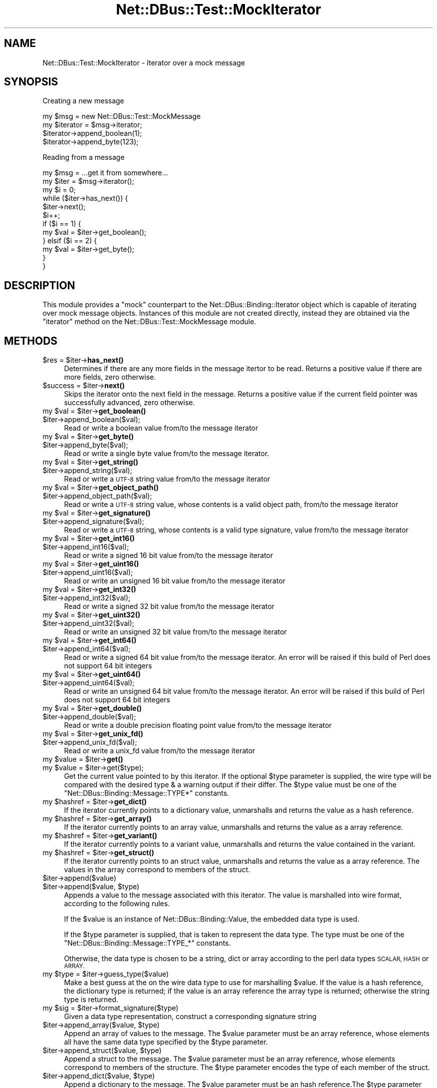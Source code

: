 .\" Automatically generated by Pod::Man 4.14 (Pod::Simple 3.40)
.\"
.\" Standard preamble:
.\" ========================================================================
.de Sp \" Vertical space (when we can't use .PP)
.if t .sp .5v
.if n .sp
..
.de Vb \" Begin verbatim text
.ft CW
.nf
.ne \\$1
..
.de Ve \" End verbatim text
.ft R
.fi
..
.\" Set up some character translations and predefined strings.  \*(-- will
.\" give an unbreakable dash, \*(PI will give pi, \*(L" will give a left
.\" double quote, and \*(R" will give a right double quote.  \*(C+ will
.\" give a nicer C++.  Capital omega is used to do unbreakable dashes and
.\" therefore won't be available.  \*(C` and \*(C' expand to `' in nroff,
.\" nothing in troff, for use with C<>.
.tr \(*W-
.ds C+ C\v'-.1v'\h'-1p'\s-2+\h'-1p'+\s0\v'.1v'\h'-1p'
.ie n \{\
.    ds -- \(*W-
.    ds PI pi
.    if (\n(.H=4u)&(1m=24u) .ds -- \(*W\h'-12u'\(*W\h'-12u'-\" diablo 10 pitch
.    if (\n(.H=4u)&(1m=20u) .ds -- \(*W\h'-12u'\(*W\h'-8u'-\"  diablo 12 pitch
.    ds L" ""
.    ds R" ""
.    ds C` ""
.    ds C' ""
'br\}
.el\{\
.    ds -- \|\(em\|
.    ds PI \(*p
.    ds L" ``
.    ds R" ''
.    ds C`
.    ds C'
'br\}
.\"
.\" Escape single quotes in literal strings from groff's Unicode transform.
.ie \n(.g .ds Aq \(aq
.el       .ds Aq '
.\"
.\" If the F register is >0, we'll generate index entries on stderr for
.\" titles (.TH), headers (.SH), subsections (.SS), items (.Ip), and index
.\" entries marked with X<> in POD.  Of course, you'll have to process the
.\" output yourself in some meaningful fashion.
.\"
.\" Avoid warning from groff about undefined register 'F'.
.de IX
..
.nr rF 0
.if \n(.g .if rF .nr rF 1
.if (\n(rF:(\n(.g==0)) \{\
.    if \nF \{\
.        de IX
.        tm Index:\\$1\t\\n%\t"\\$2"
..
.        if !\nF==2 \{\
.            nr % 0
.            nr F 2
.        \}
.    \}
.\}
.rr rF
.\" ========================================================================
.\"
.IX Title "Net::DBus::Test::MockIterator 3"
.TH Net::DBus::Test::MockIterator 3 "2019-12-16" "perl v5.32.0" "User Contributed Perl Documentation"
.\" For nroff, turn off justification.  Always turn off hyphenation; it makes
.\" way too many mistakes in technical documents.
.if n .ad l
.nh
.SH "NAME"
Net::DBus::Test::MockIterator \- Iterator over a mock message
.SH "SYNOPSIS"
.IX Header "SYNOPSIS"
Creating a new message
.PP
.Vb 2
\&  my $msg = new Net::DBus::Test::MockMessage
\&  my $iterator = $msg\->iterator;
\&
\&  $iterator\->append_boolean(1);
\&  $iterator\->append_byte(123);
.Ve
.PP
Reading from a message
.PP
.Vb 2
\&  my $msg = ...get it from somewhere...
\&  my $iter = $msg\->iterator();
\&
\&  my $i = 0;
\&  while ($iter\->has_next()) {
\&    $iter\->next();
\&    $i++;
\&    if ($i == 1) {
\&       my $val = $iter\->get_boolean();
\&    } elsif ($i == 2) {
\&       my $val = $iter\->get_byte();
\&    }
\&  }
.Ve
.SH "DESCRIPTION"
.IX Header "DESCRIPTION"
This module provides a \*(L"mock\*(R" counterpart to the Net::DBus::Binding::Iterator
object which is capable of iterating over mock message objects. Instances of this
module are not created directly, instead they are obtained via the \f(CW\*(C`iterator\*(C'\fR
method on the Net::DBus::Test::MockMessage module.
.SH "METHODS"
.IX Header "METHODS"
.ie n .IP "$res = $iter\->\fBhas_next()\fR" 4
.el .IP "\f(CW$res\fR = \f(CW$iter\fR\->\fBhas_next()\fR" 4
.IX Item "$res = $iter->has_next()"
Determines if there are any more fields in the message
itertor to be read. Returns a positive value if there
are more fields, zero otherwise.
.ie n .IP "$success = $iter\->\fBnext()\fR" 4
.el .IP "\f(CW$success\fR = \f(CW$iter\fR\->\fBnext()\fR" 4
.IX Item "$success = $iter->next()"
Skips the iterator onto the next field in the message.
Returns a positive value if the current field pointer
was successfully advanced, zero otherwise.
.ie n .IP "my $val = $iter\->\fBget_boolean()\fR" 4
.el .IP "my \f(CW$val\fR = \f(CW$iter\fR\->\fBget_boolean()\fR" 4
.IX Item "my $val = $iter->get_boolean()"
.PD 0
.ie n .IP "$iter\->append_boolean($val);" 4
.el .IP "\f(CW$iter\fR\->append_boolean($val);" 4
.IX Item "$iter->append_boolean($val);"
.PD
Read or write a boolean value from/to the
message iterator
.ie n .IP "my $val = $iter\->\fBget_byte()\fR" 4
.el .IP "my \f(CW$val\fR = \f(CW$iter\fR\->\fBget_byte()\fR" 4
.IX Item "my $val = $iter->get_byte()"
.PD 0
.ie n .IP "$iter\->append_byte($val);" 4
.el .IP "\f(CW$iter\fR\->append_byte($val);" 4
.IX Item "$iter->append_byte($val);"
.PD
Read or write a single byte value from/to the
message iterator.
.ie n .IP "my $val = $iter\->\fBget_string()\fR" 4
.el .IP "my \f(CW$val\fR = \f(CW$iter\fR\->\fBget_string()\fR" 4
.IX Item "my $val = $iter->get_string()"
.PD 0
.ie n .IP "$iter\->append_string($val);" 4
.el .IP "\f(CW$iter\fR\->append_string($val);" 4
.IX Item "$iter->append_string($val);"
.PD
Read or write a \s-1UTF\-8\s0 string value from/to the
message iterator
.ie n .IP "my $val = $iter\->\fBget_object_path()\fR" 4
.el .IP "my \f(CW$val\fR = \f(CW$iter\fR\->\fBget_object_path()\fR" 4
.IX Item "my $val = $iter->get_object_path()"
.PD 0
.ie n .IP "$iter\->append_object_path($val);" 4
.el .IP "\f(CW$iter\fR\->append_object_path($val);" 4
.IX Item "$iter->append_object_path($val);"
.PD
Read or write a \s-1UTF\-8\s0 string value, whose contents is
a valid object path, from/to the message iterator
.ie n .IP "my $val = $iter\->\fBget_signature()\fR" 4
.el .IP "my \f(CW$val\fR = \f(CW$iter\fR\->\fBget_signature()\fR" 4
.IX Item "my $val = $iter->get_signature()"
.PD 0
.ie n .IP "$iter\->append_signature($val);" 4
.el .IP "\f(CW$iter\fR\->append_signature($val);" 4
.IX Item "$iter->append_signature($val);"
.PD
Read or write a \s-1UTF\-8\s0 string, whose contents is a
valid type signature, value from/to the message iterator
.ie n .IP "my $val = $iter\->\fBget_int16()\fR" 4
.el .IP "my \f(CW$val\fR = \f(CW$iter\fR\->\fBget_int16()\fR" 4
.IX Item "my $val = $iter->get_int16()"
.PD 0
.ie n .IP "$iter\->append_int16($val);" 4
.el .IP "\f(CW$iter\fR\->append_int16($val);" 4
.IX Item "$iter->append_int16($val);"
.PD
Read or write a signed 16 bit value from/to the
message iterator
.ie n .IP "my $val = $iter\->\fBget_uint16()\fR" 4
.el .IP "my \f(CW$val\fR = \f(CW$iter\fR\->\fBget_uint16()\fR" 4
.IX Item "my $val = $iter->get_uint16()"
.PD 0
.ie n .IP "$iter\->append_uint16($val);" 4
.el .IP "\f(CW$iter\fR\->append_uint16($val);" 4
.IX Item "$iter->append_uint16($val);"
.PD
Read or write an unsigned 16 bit value from/to the
message iterator
.ie n .IP "my $val = $iter\->\fBget_int32()\fR" 4
.el .IP "my \f(CW$val\fR = \f(CW$iter\fR\->\fBget_int32()\fR" 4
.IX Item "my $val = $iter->get_int32()"
.PD 0
.ie n .IP "$iter\->append_int32($val);" 4
.el .IP "\f(CW$iter\fR\->append_int32($val);" 4
.IX Item "$iter->append_int32($val);"
.PD
Read or write a signed 32 bit value from/to the
message iterator
.ie n .IP "my $val = $iter\->\fBget_uint32()\fR" 4
.el .IP "my \f(CW$val\fR = \f(CW$iter\fR\->\fBget_uint32()\fR" 4
.IX Item "my $val = $iter->get_uint32()"
.PD 0
.ie n .IP "$iter\->append_uint32($val);" 4
.el .IP "\f(CW$iter\fR\->append_uint32($val);" 4
.IX Item "$iter->append_uint32($val);"
.PD
Read or write an unsigned 32 bit value from/to the
message iterator
.ie n .IP "my $val = $iter\->\fBget_int64()\fR" 4
.el .IP "my \f(CW$val\fR = \f(CW$iter\fR\->\fBget_int64()\fR" 4
.IX Item "my $val = $iter->get_int64()"
.PD 0
.ie n .IP "$iter\->append_int64($val);" 4
.el .IP "\f(CW$iter\fR\->append_int64($val);" 4
.IX Item "$iter->append_int64($val);"
.PD
Read or write a signed 64 bit value from/to the
message iterator. An error will be raised if this
build of Perl does not support 64 bit integers
.ie n .IP "my $val = $iter\->\fBget_uint64()\fR" 4
.el .IP "my \f(CW$val\fR = \f(CW$iter\fR\->\fBget_uint64()\fR" 4
.IX Item "my $val = $iter->get_uint64()"
.PD 0
.ie n .IP "$iter\->append_uint64($val);" 4
.el .IP "\f(CW$iter\fR\->append_uint64($val);" 4
.IX Item "$iter->append_uint64($val);"
.PD
Read or write an unsigned 64 bit value from/to the
message iterator. An error will be raised if this
build of Perl does not support 64 bit integers
.ie n .IP "my $val = $iter\->\fBget_double()\fR" 4
.el .IP "my \f(CW$val\fR = \f(CW$iter\fR\->\fBget_double()\fR" 4
.IX Item "my $val = $iter->get_double()"
.PD 0
.ie n .IP "$iter\->append_double($val);" 4
.el .IP "\f(CW$iter\fR\->append_double($val);" 4
.IX Item "$iter->append_double($val);"
.PD
Read or write a double precision floating point value
from/to the message iterator
.ie n .IP "my $val = $iter\->\fBget_unix_fd()\fR" 4
.el .IP "my \f(CW$val\fR = \f(CW$iter\fR\->\fBget_unix_fd()\fR" 4
.IX Item "my $val = $iter->get_unix_fd()"
.PD 0
.ie n .IP "$iter\->append_unix_fd($val);" 4
.el .IP "\f(CW$iter\fR\->append_unix_fd($val);" 4
.IX Item "$iter->append_unix_fd($val);"
.PD
Read or write a unix_fd value from/to the
message iterator
.ie n .IP "my $value = $iter\->\fBget()\fR" 4
.el .IP "my \f(CW$value\fR = \f(CW$iter\fR\->\fBget()\fR" 4
.IX Item "my $value = $iter->get()"
.PD 0
.ie n .IP "my $value = $iter\->get($type);" 4
.el .IP "my \f(CW$value\fR = \f(CW$iter\fR\->get($type);" 4
.IX Item "my $value = $iter->get($type);"
.PD
Get the current value pointed to by this iterator. If the optional
\&\f(CW$type\fR parameter is supplied, the wire type will be compared with
the desired type & a warning output if their differ. The \f(CW$type\fR
value must be one of the \f(CW\*(C`Net::DBus::Binding::Message::TYPE*\*(C'\fR
constants.
.ie n .IP "my $hashref = $iter\->\fBget_dict()\fR" 4
.el .IP "my \f(CW$hashref\fR = \f(CW$iter\fR\->\fBget_dict()\fR" 4
.IX Item "my $hashref = $iter->get_dict()"
If the iterator currently points to a dictionary value, unmarshalls
and returns the value as a hash reference.
.ie n .IP "my $hashref = $iter\->\fBget_array()\fR" 4
.el .IP "my \f(CW$hashref\fR = \f(CW$iter\fR\->\fBget_array()\fR" 4
.IX Item "my $hashref = $iter->get_array()"
If the iterator currently points to an array value, unmarshalls
and returns the value as a array reference.
.ie n .IP "my $hashref = $iter\->\fBget_variant()\fR" 4
.el .IP "my \f(CW$hashref\fR = \f(CW$iter\fR\->\fBget_variant()\fR" 4
.IX Item "my $hashref = $iter->get_variant()"
If the iterator currently points to a variant value, unmarshalls
and returns the value contained in the variant.
.ie n .IP "my $hashref = $iter\->\fBget_struct()\fR" 4
.el .IP "my \f(CW$hashref\fR = \f(CW$iter\fR\->\fBget_struct()\fR" 4
.IX Item "my $hashref = $iter->get_struct()"
If the iterator currently points to an struct value, unmarshalls
and returns the value as a array reference. The values in the array
correspond to members of the struct.
.ie n .IP "$iter\->append($value)" 4
.el .IP "\f(CW$iter\fR\->append($value)" 4
.IX Item "$iter->append($value)"
.PD 0
.ie n .IP "$iter\->append($value, $type)" 4
.el .IP "\f(CW$iter\fR\->append($value, \f(CW$type\fR)" 4
.IX Item "$iter->append($value, $type)"
.PD
Appends a value to the message associated with this iterator. The
value is marshalled into wire format, according to the following
rules.
.Sp
If the \f(CW$value\fR is an instance of Net::DBus::Binding::Value,
the embedded data type is used.
.Sp
If the \f(CW$type\fR parameter is supplied, that is taken to represent
the data type. The type must be one of the \f(CW\*(C`Net::DBus::Binding::Message::TYPE_*\*(C'\fR
constants.
.Sp
Otherwise, the data type is chosen to be a string, dict or array
according to the perl data types \s-1SCALAR, HASH\s0 or \s-1ARRAY.\s0
.ie n .IP "my $type = $iter\->guess_type($value)" 4
.el .IP "my \f(CW$type\fR = \f(CW$iter\fR\->guess_type($value)" 4
.IX Item "my $type = $iter->guess_type($value)"
Make a best guess at the on the wire data type to use for
marshalling \f(CW$value\fR. If the value is a hash reference,
the dictionary type is returned; if the value is an array
reference the array type is returned; otherwise the string
type is returned.
.ie n .IP "my $sig = $iter\->format_signature($type)" 4
.el .IP "my \f(CW$sig\fR = \f(CW$iter\fR\->format_signature($type)" 4
.IX Item "my $sig = $iter->format_signature($type)"
Given a data type representation, construct a corresponding
signature string
.ie n .IP "$iter\->append_array($value, $type)" 4
.el .IP "\f(CW$iter\fR\->append_array($value, \f(CW$type\fR)" 4
.IX Item "$iter->append_array($value, $type)"
Append an array of values to the message. The \f(CW$value\fR parameter
must be an array reference, whose elements all have the same data
type specified by the \f(CW$type\fR parameter.
.ie n .IP "$iter\->append_struct($value, $type)" 4
.el .IP "\f(CW$iter\fR\->append_struct($value, \f(CW$type\fR)" 4
.IX Item "$iter->append_struct($value, $type)"
Append a struct to the message. The \f(CW$value\fR parameter
must be an array reference, whose elements correspond to
members of the structure. The \f(CW$type\fR parameter encodes
the type of each member of the struct.
.ie n .IP "$iter\->append_dict($value, $type)" 4
.el .IP "\f(CW$iter\fR\->append_dict($value, \f(CW$type\fR)" 4
.IX Item "$iter->append_dict($value, $type)"
Append a dictionary to the message. The \f(CW$value\fR parameter
must be an hash reference.The \f(CW$type\fR parameter encodes
the type of the key and value of the hash.
.ie n .IP "$iter\->append_variant($value)" 4
.el .IP "\f(CW$iter\fR\->append_variant($value)" 4
.IX Item "$iter->append_variant($value)"
Append a value to the message, encoded as a variant type. The
\&\f(CW$value\fR can be of any type, however, the variant will be
encoded as either a string, dictionary or array according to
the rules of the \f(CW\*(C`guess_type\*(C'\fR method.
.ie n .IP "my $type = $iter\->get_arg_type" 4
.el .IP "my \f(CW$type\fR = \f(CW$iter\fR\->get_arg_type" 4
.IX Item "my $type = $iter->get_arg_type"
Retrieves the type code of the value pointing to by this iterator.
The returned code will correspond to one of the constants
\&\f(CW\*(C`Net::DBus::Binding::Message::TYPE_*\*(C'\fR
.ie n .IP "my $type = $iter\->get_element_type" 4
.el .IP "my \f(CW$type\fR = \f(CW$iter\fR\->get_element_type" 4
.IX Item "my $type = $iter->get_element_type"
If the iterator points to an array, retrieves the type code of
array elements. The returned code will correspond to one of the
constants \f(CW\*(C`Net::DBus::Binding::Message::TYPE_*\*(C'\fR
.SH "BUGS"
.IX Header "BUGS"
It doesn't completely replicate the \s-1API\s0 of Net::DBus::Binding::Iterator,
merely enough to make the high level bindings work in a test scenario.
.SH "AUTHOR"
.IX Header "AUTHOR"
Daniel P. Berrange
.SH "COPYRIGHT"
.IX Header "COPYRIGHT"
Copyright (C) 2005\-2009 Daniel P. Berrange
.SH "SEE ALSO"
.IX Header "SEE ALSO"
Net::DBus::Test::MockMessage, Net::DBus::Binding::Iterator,
<http://www.mockobjects.com/Faq.html>
